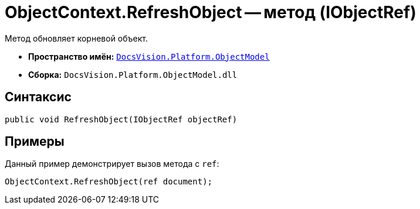 = ObjectContext.RefreshObject -- метод (IObjectRef)

Метод обновляет корневой объект.

* *Пространство имён:* `xref:ObjectModel_NS.adoc[DocsVision.Platform.ObjectModel]`
* *Сборка:* `DocsVision.Platform.ObjectModel.dll`

== Синтаксис

[source,csharp]
----
public void RefreshObject(IObjectRef objectRef)
----

== Примеры

Данный пример демонстрирует вызов метода с `ref`:

[source,csharp]
----
ObjectContext.RefreshObject(ref document);
----
